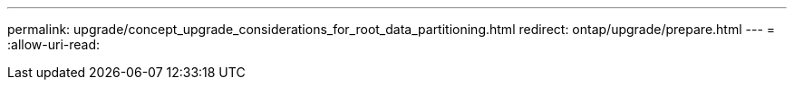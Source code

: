 ---
permalink: upgrade/concept_upgrade_considerations_for_root_data_partitioning.html 
redirect: ontap/upgrade/prepare.html 
---
= 
:allow-uri-read: 


